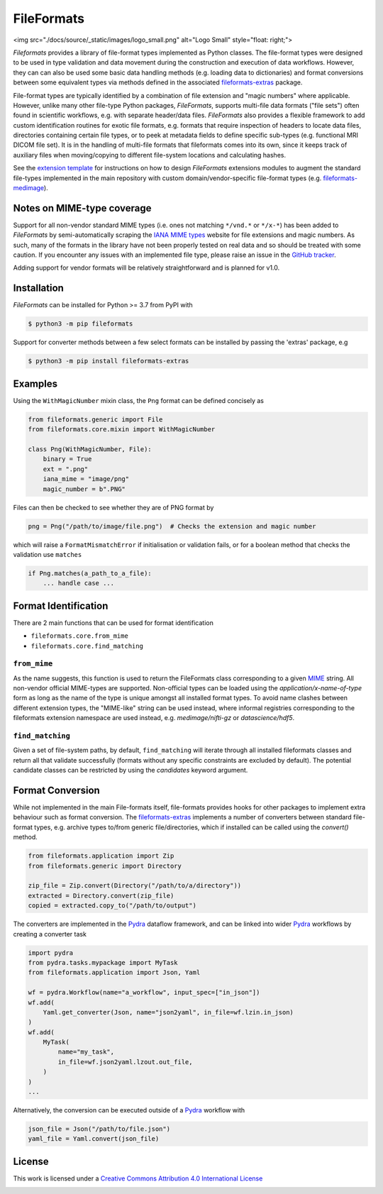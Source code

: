 FileFormats
===========
.. image:: https://github.com/arcanaframework/fileformats/actions/workflows/ci-cd.yml/badge.svg
   :target: https://github.com/arcanaframework/fileformats/actions/workflows/ci-cd.yml
.. image:: https://codecov.io/gh/arcanaframework/fileformats/branch/main/graph/badge.svg?token=UIS0OGPST7
   :target: https://codecov.io/gh/arcanaframework/fileformats
.. image:: https://img.shields.io/pypi/pyversions/fileformats.svg
   :target: https://pypi.python.org/pypi/fileformats/
   :alt: Supported Python versions
.. image:: https://img.shields.io/pypi/v/fileformats.svg
   :target: https://pypi.python.org/pypi/fileformats/
   :alt: Latest Version
.. image:: https://img.shields.io/badge/docs-latest-brightgreen.svg?style=flat
   :target: https://arcanaframework.github.io/fileformats/
   :alt: Documentation Status


<img src="./docs/source/_static/images/logo_small.png" alt="Logo Small" style="float: right;">

*Fileformats* provides a library of file-format types implemented as Python classes.
The file-format types were designed to be used in type validation and data movement
during the construction and execution of data workflows. However, they can can also be
used some basic data handling methods (e.g. loading data to dictionaries) and format
conversions between some equivalent types via methods defined in the associated `fileformats-extras <https://pypi.org/project/fileformats-extras/>`__
package.

File-format types are typically identified by a combination of file extension
and "magic numbers" where applicable. However, unlike many other file-type Python packages,
*FileFormats*, supports multi-file data formats ("file sets") often found in scientific
workflows, e.g. with separate header/data files. *FileFormats* also provides a flexible
framework to add custom identification routines for exotic file formats, e.g.
formats that require inspection of headers to locate data files, directories containing
certain file types, or to peek at metadata fields to define specific sub-types
(e.g. functional MRI DICOM file set). It is in the handling of multi-file formats that
fileformats comes into its own, since it keeps track of auxiliary files when moving/copying
to different file-system locations and calculating hashes.

See the `extension template <https://github.com/ArcanaFramework/fileformats-extension-template>`__
for instructions on how to design *FileFormats* extensions modules to augment the
standard file-types implemented in the main repository with custom domain/vendor-specific
file-format types (e.g. `fileformats-medimage <https://pypi.org/project/fileformats-medimage/>`__).

Notes on MIME-type coverage
---------------------------

Support for all non-vendor standard MIME types (i.e. ones not matching ``*/vnd.*`` or ``*/x-*``) has been
added to *FileFormats* by semi-automatically scraping the `IANA MIME types`_ website for file
extensions and magic numbers. As such, many of the formats in the library have not been properly
tested on real data and so should be treated with some caution. If you encounter any issues with an implemented file
type, please raise an issue in the `GitHub tracker <https://github.com/ArcanaFramework/fileformats/issues>`__.

Adding support for vendor formats will be relatively straightforward and is planned for v1.0.


Installation
------------

*FileFormats* can be installed for Python >= 3.7 from PyPI with

.. code-block:: bash

    $ python3 -m pip fileformats


Support for converter methods between a few select formats can be installed by
passing the 'extras' package, e.g

.. code-block:: bash

    $ python3 -m pip install fileformats-extras


Examples
--------

Using the ``WithMagicNumber`` mixin class, the ``Png`` format can be defined concisely as

.. code-block:: python

    from fileformats.generic import File
    from fileformats.core.mixin import WithMagicNumber

    class Png(WithMagicNumber, File):
        binary = True
        ext = ".png"
        iana_mime = "image/png"
        magic_number = b".PNG"


Files can then be checked to see whether they are of PNG format by

.. code-block:: python

    png = Png("/path/to/image/file.png")  # Checks the extension and magic number

which will raise a ``FormatMismatchError`` if initialisation or validation fails, or
for a boolean method that checks the validation use ``matches``

.. code-block:: python

    if Png.matches(a_path_to_a_file):
        ... handle case ...

Format Identification
---------------------

There are 2 main functions that can be used for format identification

* ``fileformats.core.from_mime``
* ``fileformats.core.find_matching``

``from_mime``
~~~~~~~~~~~~~

As the name suggests, this function is used to return the FileFormats class corresponding to a given `MIME <https://www.iana.org/assignments/media-types/media-types.xhtml>`__ string. All non-vendor official MIME-types are supported. Non-official types can be loaded using the `application/x-name-of-type`
form as long as the name of the type is unique amongst all installed format types. To avoid name clashes between different extension types, the "MIME-like" string can be used instead, where informal registries corresponding to the fileformats extension namespace are used instead, e.g. `medimage/nifti-gz` or `datascience/hdf5`.

``find_matching``
~~~~~~~~~~~~~~~~~

Given a set of file-system paths, by default, ``find_matching`` will iterate through all installed fileformats classes and return all that validate successfully (formats without any specific constraints are excluded by default). The potential candidate classes can be restricted by using the `candidates` keyword argument.


Format Conversion
-----------------

While not implemented in the main File-formats itself, file-formats provides hooks for other packages to implement extra behaviour such as format conversion. The `fileformats-extras <https://github.com/ArcanaFramework/fileformats-extras>`__ implements a number of converters between standard file-format types, e.g. archive types to/from generic file/directories, which if installed can be called using the `convert()` method.

.. code-block:: python

    from fileformats.application import Zip
    from fileformats.generic import Directory

    zip_file = Zip.convert(Directory("/path/to/a/directory"))
    extracted = Directory.convert(zip_file)
    copied = extracted.copy_to("/path/to/output")

The converters are implemented in the Pydra_ dataflow framework, and can be linked into
wider Pydra_ workflows by creating a converter task

.. code-block:: python

    import pydra
    from pydra.tasks.mypackage import MyTask
    from fileformats.application import Json, Yaml

    wf = pydra.Workflow(name="a_workflow", input_spec=["in_json"])
    wf.add(
        Yaml.get_converter(Json, name="json2yaml", in_file=wf.lzin.in_json)
    )
    wf.add(
        MyTask(
            name="my_task",
            in_file=wf.json2yaml.lzout.out_file,
        )
    )
    ...

Alternatively, the conversion can be executed outside of a Pydra_ workflow with

.. code-block:: python

    json_file = Json("/path/to/file.json")
    yaml_file = Yaml.convert(json_file)



License
-------

This work is licensed under a
`Creative Commons Attribution 4.0 International License <http://creativecommons.org/licenses/by/4.0/>`_

.. image:: https://i.creativecommons.org/l/by/4.0/88x31.png
  :target: http://creativecommons.org/licenses/by/4.0/
  :alt: Creative Commons Attribution 4.0 International License

.. _Pydra: https://pydra.readthedocs.io
.. _Fastr: https://gitlab.com/radiology/infrastructure/fastr
.. _`IANA MIME types`: https://www.iana_mime.org/assignments/media-types/media-types.xhtml
